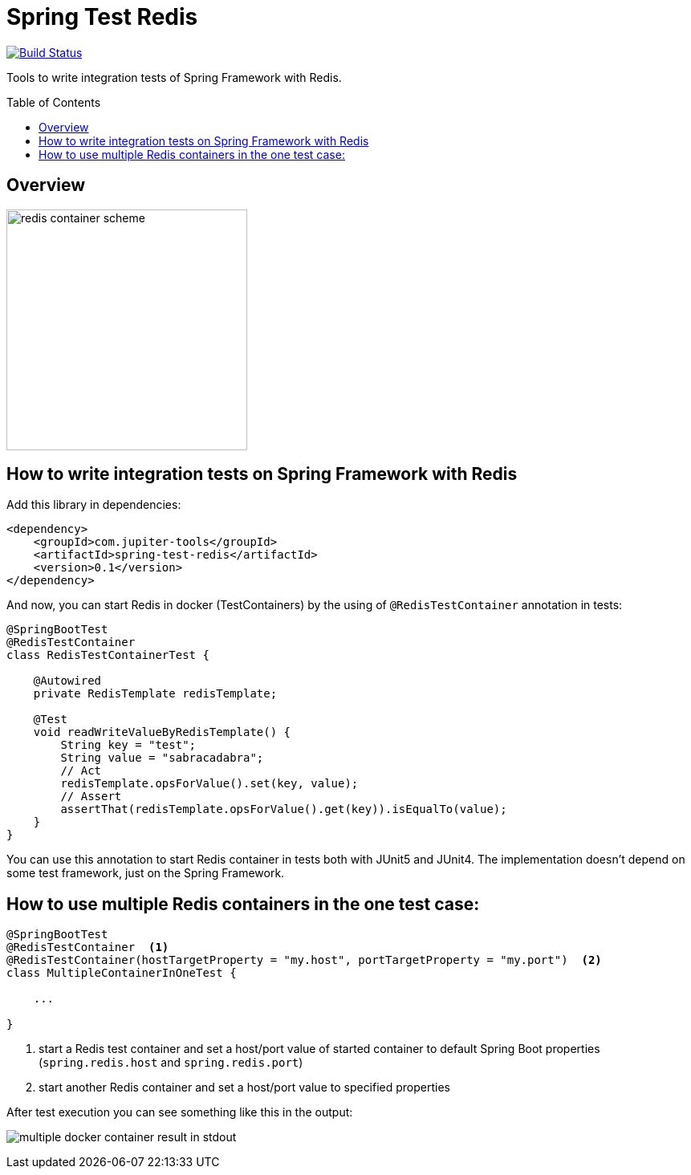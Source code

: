 :toc: preamble

# Spring Test Redis

image:https://travis-ci.com/jupiter-tools/spring-test-redis.svg?branch=master["Build Status", link="https://travis-ci.com/jupiter-tools/spring-test-redis"]


Tools to write integration tests of Spring Framework with Redis.

## Overview

image:./images/redis.png[redis container scheme,300]

## How to write integration tests on Spring Framework with Redis

Add this library in dependencies:

[source,xml]
----
<dependency>
    <groupId>com.jupiter-tools</groupId>
    <artifactId>spring-test-redis</artifactId>
    <version>0.1</version>
</dependency>
----

And now, you can start Redis in docker (TestContainers) by the using of `@RedisTestContainer` annotation in tests:

[source, java]
----
@SpringBootTest
@RedisTestContainer
class RedisTestContainerTest {

    @Autowired
    private RedisTemplate redisTemplate;

    @Test
    void readWriteValueByRedisTemplate() {
        String key = "test";
        String value = "sabracadabra";
        // Act
        redisTemplate.opsForValue().set(key, value);
        // Assert
        assertThat(redisTemplate.opsForValue().get(key)).isEqualTo(value);
    }
}
----

You can use this annotation to start Redis container in tests both with JUnit5 and JUnit4. The implementation doesn't depend on some test framework, just on the Spring Framework.

## How to use multiple Redis containers in the one test case:

[source, java]
----
@SpringBootTest
@RedisTestContainer  <1>
@RedisTestContainer(hostTargetProperty = "my.host", portTargetProperty = "my.port")  <2>
class MultipleContainerInOneTest {

    ...

}
----
<1> start a Redis test container and set a host/port value of started container to default Spring Boot properties (`spring.redis.host` and `spring.redis.port`)
<2> start another Redis container and set a host/port value to specified properties

After test execution you can see something like this in the output:

image:./images/multiple_containers.png[multiple docker container result in stdout]
